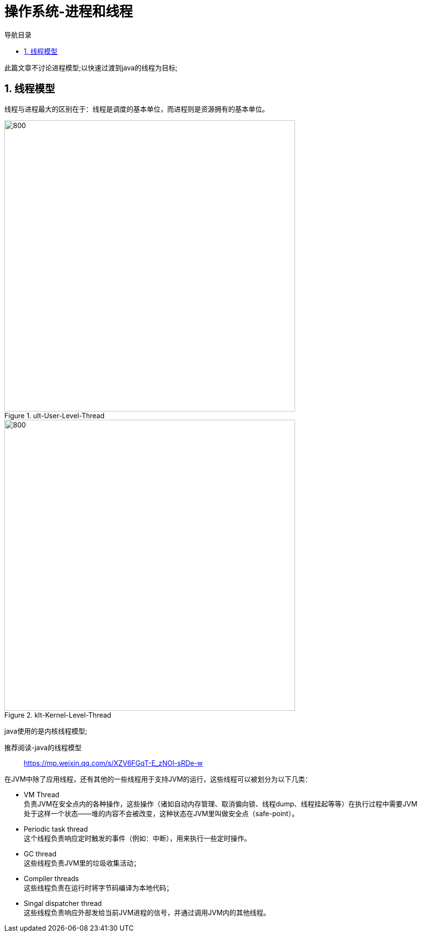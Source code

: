 = 操作系统-进程和线程
:doctype: book
:encoding: utf-8
:lang: zh-cn
:toc: left
:toc-title: 导航目录
:toclevels: 4
:sectnums:
:sectanchors:

:hardbreaks:
:experimental:
:icons: font

pass:[<link rel="stylesheet" href="https://cdnjs.cloudflare.com/ajax/libs/font-awesome/4.7.0/css/font-awesome.min.css">]

此篇文章不讨论进程模型;以快速过渡到java的线程为目标;

== 线程模型

线程与进程最大的区别在于：线程是调度的基本单位，而进程则是资源拥有的基本单位。

.ult-User-Level-Thread
image::image/03_thread_ult.png[800,600]

.klt-Kernel-Level-Thread
image::image/03_thread_klt.png[800,600]

java使用的是内核线程模型;

推荐阅读-java的线程模型::
https://mp.weixin.qq.com/s/XZV6FGqT-E_zNOl-sRDe-w[]

在JVM中除了应用线程，还有其他的一些线程用于支持JVM的运行，这些线程可以被划分为以下几类：

- VM Thread
负责JVM在安全点内的各种操作，这些操作（诸如自动内存管理、取消偏向锁、线程dump、线程挂起等等）在执行过程中需要JVM处于这样一个状态——堆的内容不会被改变，这种状态在JVM里叫做安全点（safe-point）。

- Periodic task thread
这个线程负责响应定时触发的事件（例如：中断），用来执行一些定时操作。

- GC thread
这些线程负责JVM里的垃圾收集活动；

- Compiler threads
这些线程负责在运行时将字节码编译为本地代码；

- Singal dispatcher thread
这些线程负责响应外部发给当前JVM进程的信号，并通过调用JVM内的其他线程。